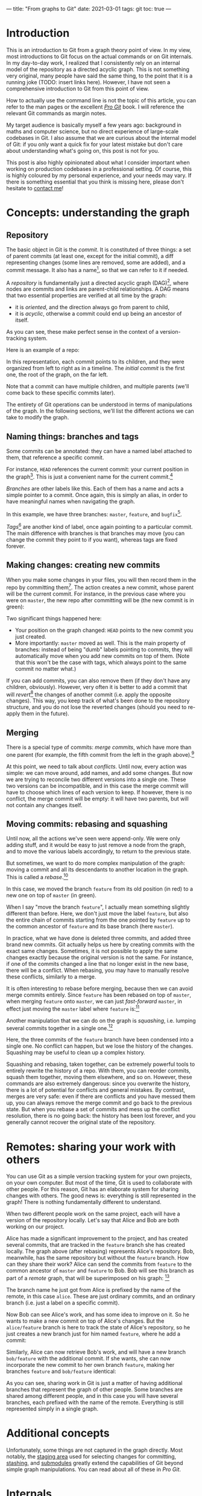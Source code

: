---
title: "From graphs to Git"
date: 2021-03-01
tags: git
toc: true
---

* Introduction

This is an introduction to Git from a graph theory point of view. In
my view, most introductions to Git focus on the actual commands or on
Git internals. In my day-to-day work, I realized that I consistently
rely on an internal model of the repository as a directed acyclic
graph. This is not something very original, many people have said the
same thing, to the point that it is a running joke (TODO: insert links
here). However, I have not seen a comprehensive introduction to Git
from this point of view.

How to actually use the command line is not the topic of this article,
you can refer to the man pages or the excellent [[https://git-scm.com/book/en/v2][/Pro Git/]] book. I will
reference the relevant Git commands as margin notes.

My target audience is basically myself a few years ago: background in
maths and computer science, but no direct experience of large-scale
codebases in Git. I also assume that we are curious about the internal
model of Git: if you only want a quick fix for your latest mistake but
don't care about understanding what's going on, this post is not for
you.

This post is also highly opinionated about what I consider important
when working on production codebases in a professional setting. Of
course, this is highly coloured by my personal experience, and your
needs may vary. If there is something essential that you think is
missing here, please don't hesitate to [[../contact.html][contact me]]!

* Concepts: understanding the graph

** Repository

The basic object in Git is the /commit/. It is constituted of three
things: a set of parent commits (at least one, except for the initial
commit), a diff representing changes (some lines are removed, some are
added), and a commit message. It also has a name[fn:hash], so that we
can refer to it if needed.

[fn:hash] Actually, each commit gets a SHA-1 hash that identifies it
uniquely. The hash is computed from the parents, the messages, and the
diff.


A /repository/ is fundamentally just a directed acyclic graph
(DAG)[fn:graph], where nodes are commits and links are parent-child
relationships. A DAG means that two essential properties are verified
at all time by the graph:
- it is /oriented/, and the direction always go from parent to child,
- it is /acyclic/, otherwise a commit could end up being an ancestor
  of itself.
As you can see, these make perfect sense in the context of a
version-tracking system.

[fn:graph] {-} You can visualize the graph of a repo, or just a subset
of it, using [[https://git-scm.com/docs/git-log][=git log=]].


Here is an example of a repo:
[[file:/images/git-graphs/repo.svg]]

In this representation, each commit points to its children, and they
were organized from left to right as in a timeline. The /initial
commit/ is the first one, the root of the graph, on the far left.

Note that a commit can have multiple children, and multiple parents
(we'll come back to these specific commits later).

The entirety of Git operations can be understood in terms of
manipulations of the graph. In the following sections, we'll list the
different actions we can take to modify the graph.

** Naming things: branches and tags

Some commits can be annotated: they can have a named label attached to
them, that reference a specific commit.

For instance, =HEAD= references the current commit: your current
position in the graph[fn:checkout]. This is just a convenient name for
the current commit.[fn::Much like how =.= is a shorthand for the
current directory when you're navigating the filesystem.]

[fn:checkout] {-} Move around the graph (i.e. move the =HEAD=
pointer), using [[https://git-scm.com/docs/git-checkout][=git checkout=]]. You can give it commit hashes, branch
names, tag names, or relative positions like =HEAD~3= for the
great-grandparent of the current commit.


/Branches/ are other labels like this. Each of them has a
name and acts a simple pointer to a commit. Once again, this is simply
an alias, in order to have meaningful names when navigating the graph.

[[file:/images/git-graphs/repo_labels.svg]]

In this example, we have three branches: =master=, =feature=, and
=bugfix=[fn::Do not name your real branches like this! Find a
meaningful name describing what changes you are making.].

/Tags/[fn:branch-tag] are another kind of label, once again pointing to a particular
commit. The main difference with branches is that branches may move
(you can change the commit they point to if you want), whereas tags
are fixed forever.

[fn:branch-tag] {-} Create branches and tags with the
appropriately-named [[https://git-scm.com/docs/git-branch][=git branch=]] and [[https://git-scm.com/docs/git-tag][=git tag=]].


** Making changes: creating new commits

When you make some changes in your files, you will then record them in
the repo by committing them[fn:commit]. The action creates a new
commit, whose parent will be the current commit. For instance, in the
previous case where you were on =master=, the new repo after
committing will be (the new commit is in green):

[fn:commit] {-} To the surprise of absolutely no one, this is done
with [[https://git-scm.com/docs/git-commit][=git commit=]].


[[file:/images/git-graphs/repo_labels_commit.svg]]

Two significant things happened here:
- Your position on the graph changed: =HEAD= points to the new commit
  you just created.
- More importantly: =master= moved as well. This is the main property
  of branches: instead of being "dumb" labels pointing to commits,
  they will automatically move when you add new commits on top of
  them. (Note that this won't be the case with tags, which always
  point to the same commit no matter what.)

If you can add commits, you can also remove them (if they don't have
any children, obviously). However, very often it is better to add a
commit that will /revert/[fn:revert] the changes of another commit
(i.e. apply the opposite changes). This way, you keep track of what's
been done to the repository structure, and you do not lose the
reverted changes (should you need to re-apply them in the future).

[fn:revert] {-} Create a revert commit with [[https://git-scm.com/docs/git-revert][=git revert=]], and remove a
commit with [[https://git-scm.com/docs/git-reset][=git reset=]] *(destructive!)*.


** Merging

There is a special type of commits: /merge commits/, which have more
than one parent (for example, the fifth commit from the left in the
graph above).[fn:merge:{-} As can be expected, the command is [[https://git-scm.com/docs/git-merge][=git
merge=]].]

At this point, we need to talk about /conflicts/. Until now, every
action was simple: we can move around, add names, and add some
changes. But now we are trying to reconcile two different versions
into a single one. These two versions can be incompatible, and in this
case the merge commit will have to choose which lines of each version
to keep. If however, there is no conflict, the merge commit will be
empty: it will have two parents, but will not contain any changes
itself.

** Moving commits: rebasing and squashing

Until now, all the actions we've seen were append-only. We were only
adding stuff, and it would be easy to just remove a node from the
graph, and to move the various labels accordingly, to return to the
previous state.

But sometimes, we want to do more complex manipulation of the graph:
moving a commit and all its descendants to another location in the
graph. This is called a /rebase/.[fn:rebase:{-} That you can perform
with [[https://git-scm.com/docs/git-rebase][=git rebase=]] *(destructive!)*.]

[[file:/images/git-graphs/repo_labels_rebase.svg]]

In this case, we moved the branch =feature= from its old position (in
red) to a new one on top of =master= (in green).

When I say "move the branch =feature=", I actually mean something
slightly different than before. Here, we don't just move the label
=feature=, but also the entire chain of commits starting from the one
pointed by =feature= up to the common ancestor of =feature= and its
base branch (here =master=).

In practice, what we have done is deleted three commits, and added
three brand new commits. Git actually helps us here by creating
commits with the exact same changes. Sometimes, it is not possible to
apply the same changes exactly because the original version is not the
same. For instance, if one of the commits changed a line that no
longer exist in the new base, there will be a conflict. When rebasing,
you may have to manually resolve these conflicts, similarly to a
merge.

It is often interesting to rebase before merging, because then we can
avoid merge commits entirely. Since =feature= has been rebased on top
of =master=, when merging =feature= onto =master=, we can just
/fast-forward/ =master=, in effect just moving the =master= label
where =feature= is:[fn:fastforward]

[fn:fastforward] {-} You can control whether or not =git merge= does a
fast-forward with the =--ff-only= and =--no-ff= flags.


[[file:/images/git-graphs/repo_labels_ff.svg]]

Another manipulation that we can do on the graph is /squashing/,
i.e. lumping several commits together in a single one.[fn:squash:{-}
Use [[https://git-scm.com/docs/git-squash][=git squash=]] *(destructive!)*.]

[[file:/images/git-graphs/repo_labels_squash.svg]]

Here, the three commits of the =feature= branch have been condensed
into a single one. No conflict can happen, but we lose the history of
the changes. Squashing may be useful to clean up a complex history.

Squashing and rebasing, taken together, can be extremely powerful
tools to entirely rewrite the history of a repo. With them, you can
reorder commits, squash them together, moving them elsewhere, and so
on. However, these commands are also extremely dangerous: since you
overwrite the history, there is a lot of potential for conflicts and
general mistakes. By contrast, merges are very safe: even if there are
conflicts and you have messed them up, you can always remove the merge
commit and go back to the previous state. But when you rebase a set of
commits and mess up the conflict resolution, there is no going back:
the history has been lost forever, and you generally cannot recover
the original state of the repository.

* Remotes: sharing your work with others

You can use Git as a simple version tracking system for your own
projects, on your own computer. But most of the time, Git is used to
collaborate with other people. For this reason, Git has an elaborate
system for sharing changes with others. The good news is: everything
is still represented in the graph! There is nothing fundamentally
different to understand.

When two different people work on the same project, each will have a
version of the repository locally. Let's say that Alice and Bob are
both working on our project.

Alice has made a significant improvement to the project, and has
created several commits, that are tracked in the =feature= branch she
has created locally. The graph above (after rebasing) represents
Alice's repository. Bob, meanwhile, has the same repository but
without the =feature= branch. How can they share their work? Alice can
send the commits from =feature= to the common ancestor of =master= and
=feature= to Bob. Bob will see this branch as part of a /remote/
graph, that will be superimposed on his graph: [fn:remote]

[fn:remote] {-} You can add, remove, rename, and generally manage
remotes with [[https://git-scm.com/docs/git-remote][=git remote=]]. To transfer data between you and a remote,
use [[https://git-scm.com/docs/git-fetch][=git fetch=]], [[https://git-scm.com/docs/git-pull][=git pull=]] (which fetches and merges in your local
branch automatically), and [[https://git-scm.com/docs/git-push][=git push=]].


[[file:/images/git-graphs/repo_labels_bob.svg]]

The branch name he just got from Alice is prefixed by the name of the
remote, in this case =alice=. These are just ordinary commits, and an
ordinary branch (i.e. just a label on a specific commit).

Now Bob can see Alice's work, and has some idea to improve on it. So
he wants to make a new commit on top of Alice's changes. But the
=alice/feature= branch is here to track the state of Alice's
repository, so he just creates a new branch just for him named
=feature=, where he add a commit:

[[file:/images/git-graphs/repo_labels_bob2.svg]]

Similarly, Alice can now retrieve Bob's work, and will have a new
branch =bob/feature= with the additional commit. If she wants, she can
now incorporate the new commit to her own branch =feature=, making her
branches =feature= and =bob/feature= identical:

[[file:/images/git-graphs/repo_labels_alice.svg]]

As you can see, sharing work in Git is just a matter of having
additional branches that represent the graph of other people. Some
branches are shared among different people, and in this case you will
have several branches, each prefixed with the name of the
remote. Everything is still represented simply in a single graph.

* Additional concepts

Unfortunately, some things are not captured in the graph
directly. Most notably, the [[https://git-scm.com/book/en/v2/Git-Basics-Recording-Changes-to-the-Repository][staging area]] used for selecting changes
for committing, [[https://git-scm.com/book/en/v2/Git-Tools-Stashing-and-Cleaning][stashing]], and [[https://git-scm.com/book/en/v2/Git-Tools-Submodules][submodules]] greatly extend the
capabilities of Git beyond simple graph manipulations. You can read
about all of these in /Pro Git/.

* Internals

* References
